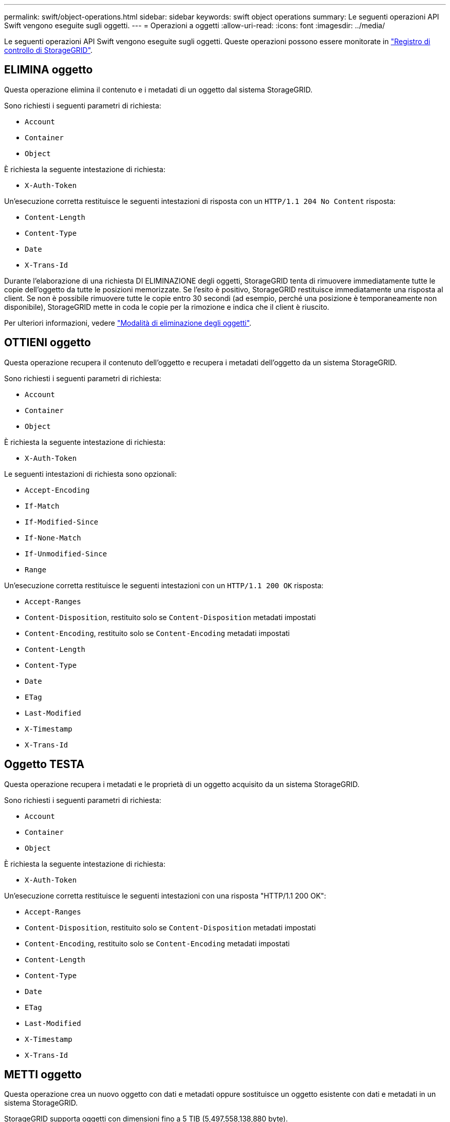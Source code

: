 ---
permalink: swift/object-operations.html 
sidebar: sidebar 
keywords: swift object operations 
summary: Le seguenti operazioni API Swift vengono eseguite sugli oggetti. 
---
= Operazioni a oggetti
:allow-uri-read: 
:icons: font
:imagesdir: ../media/


[role="lead"]
Le seguenti operazioni API Swift vengono eseguite sugli oggetti. Queste operazioni possono essere monitorate in link:monitoring-and-auditing-operations.html["Registro di controllo di StorageGRID"].



== ELIMINA oggetto

Questa operazione elimina il contenuto e i metadati di un oggetto dal sistema StorageGRID.

Sono richiesti i seguenti parametri di richiesta:

* `Account`
* `Container`
* `Object`


È richiesta la seguente intestazione di richiesta:

* `X-Auth-Token`


Un'esecuzione corretta restituisce le seguenti intestazioni di risposta con un `HTTP/1.1 204 No Content` risposta:

* `Content-Length`
* `Content-Type`
* `Date`
* `X-Trans-Id`


Durante l'elaborazione di una richiesta DI ELIMINAZIONE degli oggetti, StorageGRID tenta di rimuovere immediatamente tutte le copie dell'oggetto da tutte le posizioni memorizzate. Se l'esito è positivo, StorageGRID restituisce immediatamente una risposta al client. Se non è possibile rimuovere tutte le copie entro 30 secondi (ad esempio, perché una posizione è temporaneamente non disponibile), StorageGRID mette in coda le copie per la rimozione e indica che il client è riuscito.

Per ulteriori informazioni, vedere link:../ilm/how-objects-are-deleted.html["Modalità di eliminazione degli oggetti"].



== OTTIENI oggetto

Questa operazione recupera il contenuto dell'oggetto e recupera i metadati dell'oggetto da un sistema StorageGRID.

Sono richiesti i seguenti parametri di richiesta:

* `Account`
* `Container`
* `Object`


È richiesta la seguente intestazione di richiesta:

* `X-Auth-Token`


Le seguenti intestazioni di richiesta sono opzionali:

* `Accept-Encoding`
* `If-Match`
* `If-Modified-Since`
* `If-None-Match`
* `If-Unmodified-Since`
* `Range`


Un'esecuzione corretta restituisce le seguenti intestazioni con un `HTTP/1.1 200 OK` risposta:

* `Accept-Ranges`
*  `Content-Disposition`, restituito solo se `Content-Disposition` metadati impostati
*  `Content-Encoding`, restituito solo se `Content-Encoding` metadati impostati
* `Content-Length`
* `Content-Type`
* `Date`
* `ETag`
* `Last-Modified`
* `X-Timestamp`
* `X-Trans-Id`




== Oggetto TESTA

Questa operazione recupera i metadati e le proprietà di un oggetto acquisito da un sistema StorageGRID.

Sono richiesti i seguenti parametri di richiesta:

* `Account`
* `Container`
* `Object`


È richiesta la seguente intestazione di richiesta:

* `X-Auth-Token`


Un'esecuzione corretta restituisce le seguenti intestazioni con una risposta "HTTP/1.1 200 OK":

* `Accept-Ranges`
*  `Content-Disposition`, restituito solo se `Content-Disposition` metadati impostati
*  `Content-Encoding`, restituito solo se `Content-Encoding` metadati impostati
* `Content-Length`
* `Content-Type`
* `Date`
* `ETag`
* `Last-Modified`
* `X-Timestamp`
* `X-Trans-Id`




== METTI oggetto

Questa operazione crea un nuovo oggetto con dati e metadati oppure sostituisce un oggetto esistente con dati e metadati in un sistema StorageGRID.

StorageGRID supporta oggetti con dimensioni fino a 5 TIB (5,497,558,138,880 byte).


NOTE: Le richieste dei client in conflitto, come due client che scrivono sulla stessa chiave, vengono risolte in base alle "ultime vincite". La tempistica per la valutazione degli "ultimi successi" si basa sul momento in cui il sistema StorageGRID completa una data richiesta e non sul momento in cui i client Swift iniziano un'operazione.

Sono richiesti i seguenti parametri di richiesta:

* `Account`
* `Container`
* `Object`


È richiesta la seguente intestazione di richiesta:

* `X-Auth-Token`


Le seguenti intestazioni di richiesta sono opzionali:

* `Content-Disposition`
* `Content-Encoding`
+
Non utilizzare chunked `Content-Encoding` Se la regola ILM applicata a un oggetto filtra gli oggetti in base alle dimensioni e utilizza il posizionamento sincrono all'acquisizione (le opzioni bilanciate o rigide per il comportamento di Ingest).

* `Transfer-Encoding`
+
Non utilizzare file compressi o a pezzi `Transfer-Encoding` Se la regola ILM applicata a un oggetto filtra gli oggetti in base alle dimensioni e utilizza il posizionamento sincrono all'acquisizione (le opzioni bilanciate o rigide per il comportamento di Ingest).

* `Content-Length`
+
Se una regola ILM filtra gli oggetti in base alle dimensioni e utilizza il posizionamento sincrono all'acquisizione, è necessario specificare `Content-Length`.

+

NOTE: Se non si seguono queste linee guida per `Content-Encoding`, `Transfer-Encoding`, e. `Content-Length`, StorageGRID deve salvare l'oggetto prima di poter determinare la dimensione dell'oggetto e applicare la regola ILM. In altre parole, per impostazione predefinita, StorageGRID deve creare copie temporanee di un oggetto in fase di acquisizione. In altri termini, StorageGRID deve utilizzare l'opzione di doppio commit per il comportamento di Ingest.

+
Per ulteriori informazioni sul posizionamento sincrono e sulle regole ILM, vedere link:../ilm/data-protection-options-for-ingest.html["Opzioni di protezione dei dati per l'acquisizione"].

* `Content-Type`
* `ETag`
* `X-Object-Meta-<name\>` (metadati correlati agli oggetti)
+
Se si desidera utilizzare l'opzione *tempo di creazione definito dall'utente* come tempo di riferimento per una regola ILM, è necessario memorizzare il valore in un'intestazione definita dall'utente denominata `X-Object-Meta-Creation-Time`. Ad esempio:

+
[listing]
----
X-Object-Meta-Creation-Time: 1443399726
----
+
Questo campo viene valutato come secondi dal 1° gennaio 1970.

* `X-Storage-Class: reduced_redundancy`
+
Questa intestazione influisce sul numero di copie di oggetti create da StorageGRID se la regola ILM che corrisponde a un oggetto acquisito specifica un comportamento Ingest di doppio commit o bilanciato.

+
** *Commit doppio*: Se la regola ILM specifica l'opzione commit doppio per il comportamento di Ingest, StorageGRID crea una singola copia provvisoria quando l'oggetto viene acquisito (commit singolo).
** *Balanced*: Se la regola ILM specifica l'opzione Balanced, StorageGRID crea una singola copia provvisoria solo se il sistema non è in grado di eseguire immediatamente tutte le copie specificate nella regola. Se StorageGRID è in grado di eseguire il posizionamento sincrono, questa intestazione non ha alcun effetto.
+
Il `reduced_redundancy` L'intestazione viene utilizzata al meglio quando la regola ILM corrispondente all'oggetto crea una singola copia replicata. In questo caso, utilizzando `reduced_redundancy` elimina la creazione e l'eliminazione non necessarie di una copia di un oggetto extra per ogni operazione di acquisizione.

+
Utilizzando il `reduced_redundancy` l'intestazione non è consigliata in altre circostanze perché aumenta il rischio di perdita dei dati dell'oggetto durante l'acquisizione. Ad esempio, è possibile che si verifichino perdite di dati se la singola copia viene inizialmente memorizzata su un nodo di storage che non riesce prima che si verifichi la valutazione ILM.

+

CAUTION: Avere una sola copia replicata per qualsiasi periodo di tempo mette i dati a rischio di perdita permanente. Se esiste una sola copia replicata di un oggetto, quest'ultimo viene perso in caso di errore o errore significativo di un nodo di storage. Inoltre, durante le procedure di manutenzione, ad esempio gli aggiornamenti, si perde temporaneamente l'accesso all'oggetto.



+
Si noti che specificando `reduced_redundancy` influisce solo sul numero di copie create quando un oggetto viene acquisito per la prima volta. Non influisce sul numero di copie dell'oggetto create quando l'oggetto viene valutato dalle policy ILM attive e non comporta l'archiviazione dei dati a livelli inferiori di ridondanza nel sistema StorageGRID.



Un'esecuzione corretta restituisce le seguenti intestazioni con una risposta "HTTP/1.1 201 created":

* `Content-Length`
* `Content-Type`
* `Date`
* `ETag`
* `Last-Modified`
* `X-Trans-Id`

